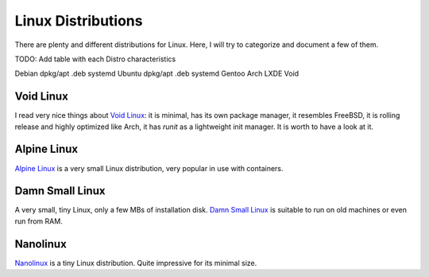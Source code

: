 ===================
Linux Distributions
===================

There are plenty and different distributions for Linux.
Here, I will try to categorize and document a few of them.




TODO:  Add table with each Distro characteristics

Debian	dpkg/apt	.deb	systemd
Ubuntu	dpkg/apt        .deb    systemd
Gentoo
Arch
LXDE
Void


Void Linux
~~~~~~~~~~

I read very nice things about `Void Linux`_:  it is minimal, has its own package manager,
it resembles FreeBSD, it is rolling release and highly optimized like Arch, it has
`runit` as a lightweight init manager.  It is worth to have a look at it.

.. _Void Linux: https://www.voidlinux.eu


Alpine Linux
~~~~~~~~~~~~

`Alpine Linux`_ is a very small Linux distribution, very popular in use with
containers.

.. _Alpine Linux: https://alpinelinux.org/


Damn Small Linux
~~~~~~~~~~~~~~~~

A very small, tiny Linux, only a few MBs of installation disk.
`Damn Small Linux`_ is suitable to run on old machines or even run from RAM.

.. _Damn Small Linux: http://www.damnsmalllinux.org/


Nanolinux
~~~~~~~~~

`Nanolinux`_ is a tiny Linux distribution.  Quite impressive for its minimal size.

.. _Nanolinux: https://sourceforge.net/projects/nanolinux/
